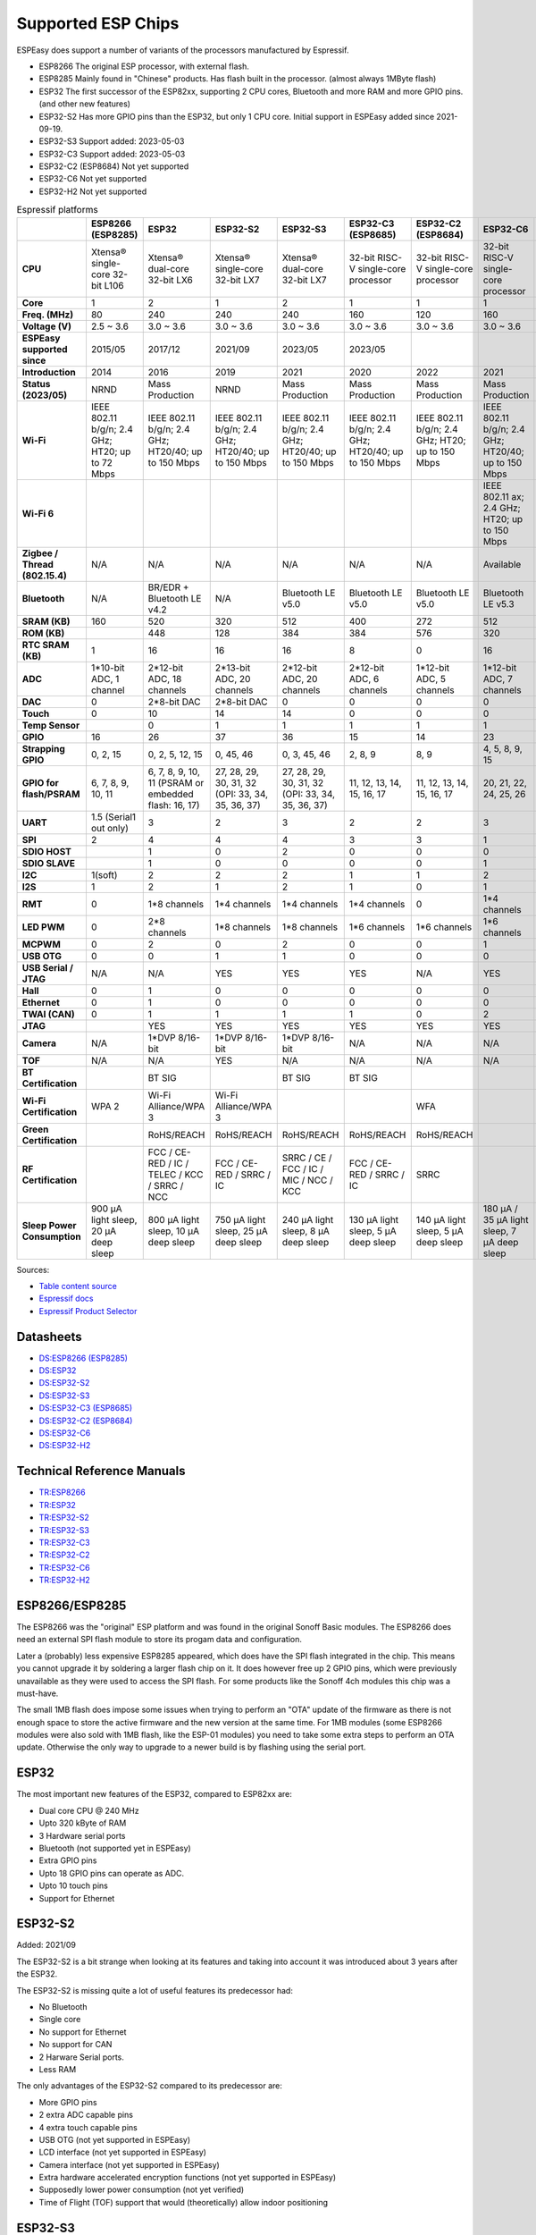 Supported ESP Chips
*******************

ESPEasy does support a number of variants of the processors manufactured by Espressif.

* ESP8266 The original ESP processor, with external flash.
* ESP8285 Mainly found in "Chinese" products. Has flash built in the processor. (almost always 1MByte flash)
* ESP32 The first successor of the ESP82xx, supporting 2 CPU cores, Bluetooth and more RAM and more GPIO pins. (and other new features)
* ESP32-S2 Has more GPIO pins than the ESP32, but only 1 CPU core. Initial support in ESPEasy added since 2021-09-19.
* ESP32-S3 Support added: 2023-05-03
* ESP32-C3 Support added: 2023-05-03
* ESP32-C2 (ESP8684) Not yet supported
* ESP32-C6 Not yet supported
* ESP32-H2 Not yet supported


.. list-table:: Espressif platforms
   :header-rows: 1
   :widths: 7 7 7 7 7 7 7 7 7
   :stub-columns: 1

   *  - 
      - ESP8266 (ESP8285)
      - ESP32
      - ESP32-S2
      - ESP32-S3
      - ESP32-C3 (ESP8685)
      - ESP32-C2 (ESP8684)
      - ESP32-C6
      - ESP32-H2
   *  - CPU
      - Xtensa® single-core 32-bit L106
      - Xtensa® dual-core 32-bit LX6
      - Xtensa® single-core 32-bit LX7
      - Xtensa® dual-core 32-bit LX7
      - 32-bit RISC-V single-core processor
      - 32-bit RISC-V single-core processor
      - 32-bit RISC-V single-core processor
      - 32-bit RISC-V single-core processor
   *  - Core
      - 1
      - 2
      - 1
      - 2
      - 1
      - 1
      - 1
      - 1
   *  - Freq. (MHz)
      - 80
      - 240
      - 240
      - 240
      - 160
      - 120
      - 160
      - 96
   *  - Voltage (V)
      - 2.5 ~ 3.6
      - 3.0 ~ 3.6
      - 3.0 ~ 3.6
      - 3.0 ~ 3.6
      - 3.0 ~ 3.6
      - 3.0 ~ 3.6
      - 3.0 ~ 3.6
      - 3.3 ~ 3.6
   *  - ESPEasy supported since
      - 2015/05
      - 2017/12
      - 2021/09
      - 2023/05
      - 2023/05
      - 
      - 
      - 
   *  - Introduction
      - 2014
      - 2016
      - 2019
      - 2021
      - 2020
      - 2022
      - 2021
      - 2021
   *  - Status (2023/05)
      - NRND
      - Mass Production
      - NRND
      - Mass Production
      - Mass Production
      - Mass Production
      - Mass Production
      - Sample
   *  - Wi-Fi
      - IEEE 802.11 b/g/n; 2.4 GHz; HT20; up to 72 Mbps
      - IEEE 802.11 b/g/n; 2.4 GHz; HT20/40; up to 150 Mbps
      - IEEE 802.11 b/g/n; 2.4 GHz; HT20/40; up to 150 Mbps
      - IEEE 802.11 b/g/n; 2.4 GHz; HT20/40; up to 150 Mbps
      - IEEE 802.11 b/g/n; 2.4 GHz; HT20/40; up to 150 Mbps
      - IEEE 802.11 b/g/n; 2.4 GHz; HT20; up to 150 Mbps
      - IEEE 802.11 b/g/n; 2.4 GHz; HT20/40; up to 150 Mbps
      - No Wi-Fi
   *  - Wi-Fi 6
      - 
      - 
      - 
      - 
      - 
      - 
      - IEEE 802.11 ax; 2.4 GHz; HT20; up to 150 Mbps
      - 
   *  - Zigbee / Thread (802.15.4)
      - N/A
      - N/A
      - N/A
      - N/A
      - N/A
      - N/A
      - Available
      - Available
   *  - Bluetooth
      - N/A
      - BR/EDR + Bluetooth LE v4.2
      - N/A
      - Bluetooth LE v5.0
      - Bluetooth LE v5.0
      - Bluetooth LE v5.0
      - Bluetooth LE v5.3
      - Bluetooth LE v5.0
   *  - SRAM (KB)
      - 160
      - 520
      - 320
      - 512
      - 400
      - 272
      - 512
      - 320
   *  - ROM (KB)
      - 
      - 448
      - 128
      - 384
      - 384
      - 576
      - 320
      - 128
   *  - RTC SRAM (KB)
      - 1
      - 16
      - 16
      - 16
      - 8
      - 0
      - 16
      - 4
   *  - ADC
      - 1*10-bit ADC, 1 channel
      - 2*12-bit ADC, 18 channels
      - 2*13-bit ADC, 20 channels
      - 2*12-bit ADC, 20 channels
      - 2*12-bit ADC, 6 channels
      - 1*12-bit ADC, 5 channels
      - 1*12-bit ADC, 7 channels
      - 1*12-bit ADC, 5 channels
   *  - DAC
      - 0
      - 2*8-bit DAC
      - 2*8-bit DAC
      - 0
      - 0
      - 0
      - 0
      - 0
   *  - Touch
      - 0
      - 10
      - 14
      - 14
      - 0
      - 0
      - 0
      - 0
   *  - Temp Sensor
      - 
      - 0
      - 1
      - 1
      - 1
      - 1
      - 1
      - 1
   *  - GPIO
      - 16
      - 26
      - 37
      - 36
      - 15
      - 14
      - 23
      - 19
   *  - Strapping GPIO
      - 0, 2, 15
      - 0, 2, 5, 12, 15
      - 0, 45, 46
      - 0, 3, 45, 46
      - 2, 8, 9
      - 8, 9
      - 4, 5, 8, 9, 15
      - 8, 9
   *  - GPIO for flash/PSRAM
      - 6, 7, 8, 9, 10, 11
      - 6, 7, 8, 9, 10, 11 (PSRAM or embedded flash: 16, 17)
      - 27, 28, 29, 30, 31, 32 (OPI: 33, 34, 35, 36, 37)
      - 27, 28, 29, 30, 31, 32 (OPI: 33, 34, 35, 36, 37)
      - 11, 12, 13, 14, 15, 16, 17
      - 11, 12, 13, 14, 15, 16, 17
      - 20, 21, 22, 24, 25, 26
      - 
   *  - UART
      - 1.5 (Serial1 out only)
      - 3
      - 2
      - 3
      - 2
      - 2
      - 3
      - 2
   *  - SPI
      - 2
      - 4
      - 4
      - 4
      - 3
      - 3
      - 1
      - 3
   *  - SDIO HOST
      - 
      - 1
      - 0
      - 2
      - 0
      - 0
      - 0
      - 0
   *  - SDIO SLAVE
      - 
      - 1
      - 0
      - 0
      - 0
      - 0
      - 1
      - 0
   *  - I2C
      - 1(soft)
      - 2
      - 2
      - 2
      - 1
      - 1
      - 2
      - 2
   *  - I2S
      - 1
      - 2
      - 1
      - 2
      - 1
      - 0
      - 1
      - 1
   *  - RMT
      - 0
      - 1*8 channels
      - 1*4 channels
      - 1*4 channels
      - 1*4 channels
      - 0
      - 1*4 channels
      - 1*2 channels
   *  - LED PWM
      - 0
      - 2*8 channels
      - 1*8 channels
      - 1*8 channels
      - 1*6 channels
      - 1*6 channels
      - 1*6 channels
      - 1*6 channels
   *  - MCPWM
      - 0
      - 2
      - 0
      - 2
      - 0
      - 0
      - 1
      - 1
   *  - USB OTG
      - 0
      - 0
      - 1
      - 1
      - 0
      - 0
      - 0
      - 0
   *  - USB Serial / JTAG
      - N/A
      - N/A
      - YES
      - YES
      - YES
      - N/A
      - YES
      - YES
   *  - Hall
      - 0
      - 1
      - 0
      - 0
      - 0
      - 0
      - 0
      - 0
   *  - Ethernet
      - 0
      - 1
      - 0
      - 0
      - 0
      - 0
      - 0
      - 0
   *  - TWAI (CAN)
      - 0
      - 1
      - 1
      - 1
      - 1
      - 0
      - 2
      - 1
   *  - JTAG
      - 
      - YES
      - YES
      - YES
      - YES
      - YES
      - YES
      - YES
   *  - Camera
      - N/A
      - 1*DVP 8/16-bit
      - 1*DVP 8/16-bit
      - 1*DVP 8/16-bit
      - N/A
      - N/A
      - N/A
      - N/A
   *  - TOF
      - N/A
      - N/A
      - YES
      - N/A
      - N/A
      - N/A
      - N/A
      - N/A
   *  - BT Certification
      - 
      - BT SIG
      - 
      - BT SIG
      - BT SIG
      - 
      - 
      - 
   *  - Wi-Fi Certification
      - WPA 2
      - Wi-Fi Alliance/WPA 3
      - Wi-Fi Alliance/WPA 3
      - 
      - 
      - WFA
      - 
      - 
   *  - Green Certification
      - 
      - RoHS/REACH
      - RoHS/REACH
      - RoHS/REACH
      - RoHS/REACH
      - RoHS/REACH
      - 
      - 
   *  - RF Certification
      - 
      - FCC / CE-RED / IC / TELEC / KCC / SRRC / NCC
      - FCC / CE-RED / SRRC / IC
      - SRRC / CE / FCC / IC / MIC / NCC / KCC
      - FCC / CE-RED / SRRC / IC
      - SRRC
      - 
      - 
   *  - Sleep Power Consumption 
      - 900 µA light sleep, 20 µA deep sleep
      - 800 µA light sleep, 10 µA deep sleep
      - 750 µA light sleep, 25 µA deep sleep
      - 240 µA light sleep, 8 µA deep sleep
      - 130 µA light sleep, 5 µA deep sleep
      - 140 µA light sleep, 5 µA deep sleep
      - 180 µA / 35 µA light sleep, 7 µA deep sleep
      - 


Sources:

* `Table content source <https://maker.pro/esp8266/tutorial/a-comparison-of-the-new-esp32-s2-to-the-esp32>`_
* `Espressif docs <https://docs.espressif.com/projects/esp-idf/en/v5.0/esp32c2/hw-reference/chip-series-comparison.html>`_
* `Espressif Product Selector <https://products.espressif.com/#/product-comparison>`_

Datasheets
==========

* `DS:ESP8266 (ESP8285) <https://www.espressif.com/sites/default/files/documentation/0a-esp8266ex_datasheet_en.pdf>`_
* `DS:ESP32 <https://www.espressif.com/sites/default/files/documentation/esp32_datasheet_en.pdf>`_
* `DS:ESP32-S2 <https://www.espressif.com/sites/default/files/documentation/esp32-s2_datasheet_en.pdf>`_
* `DS:ESP32-S3 <https://www.espressif.com/sites/default/files/documentation/esp32-s3_datasheet_en.pdf>`_
* `DS:ESP32-C3 (ESP8685) <https://www.espressif.com/sites/default/files/documentation/esp32-c3_datasheet_en.pdf>`_
* `DS:ESP32-C2 (ESP8684) <https://www.espressif.com/sites/default/files/documentation/esp8684_datasheet_en.pdf>`_
* `DS:ESP32-C6 <https://www.espressif.com/sites/default/files/documentation/esp32-c6_datasheet_en.pdf>`_
* `DS:ESP32-H2 <https://cdn-shop.adafruit.com/product-files/5715/esp32-h2_datasheet_en.pdf>`_


Technical Reference Manuals
===========================

* `TR:ESP8266 <https://www.espressif.com/sites/default/files/documentation/esp8266-technical_reference_en.pdf>`_
* `TR:ESP32 <https://www.espressif.com/sites/default/files/documentation/esp32_technical_reference_manual_en.pdf>`_
* `TR:ESP32-S2 <https://www.espressif.com/sites/default/files/documentation/esp32-s2_technical_reference_manual_en.pdf>`_
* `TR:ESP32-S3 <https://www.espressif.com/sites/default/files/documentation/esp32-s3_technical_reference_manual_en.pdf>`_
* `TR:ESP32-C3 <https://www.espressif.com/sites/default/files/documentation/esp32-c3_technical_reference_manual_en.pdf>`_
* `TR:ESP32-C2 <https://www.espressif.com/sites/default/files/documentation/esp8684_technical_reference_manual_en.pdf>`_
* `TR:ESP32-C6 <https://www.espressif.com/sites/default/files/documentation/esp32-c6_technical_reference_manual_en.pdf>`_
* `TR:ESP32-H2 <https://www.espressif.com/sites/default/files/documentation/esp32-h2_technical_reference_manual_en.pdf>`_


ESP8266/ESP8285
===============

The ESP8266 was the "original" ESP platform and was found in the original Sonoff Basic modules.
The ESP8266 does need an external SPI flash module to store its progam data and configuration.

Later a (probably) less expensive ESP8285 appeared, which does have the SPI flash integrated in the chip.
This means you cannot upgrade it by soldering a larger flash chip on it.
It does however free up 2 GPIO pins, which were previously unavailable as they were used to access the SPI flash.
For some products like the Sonoff 4ch modules this chip was a must-have.

The small 1MB flash does impose some issues when trying to perform an "OTA" update of the firmware as there is not enough space to store the active firmware and the new version at the same time.
For 1MB modules (some ESP8266 modules were also sold with 1MB flash, like the ESP-01 modules) you need to take some extra steps to perform an OTA update.
Otherwise the only way to upgrade to a newer build is by flashing using the serial port.




ESP32
=====

The most important new features of the ESP32, compared to ESP82xx are:

- Dual core CPU @ 240 MHz
- Upto 320 kByte of RAM
- 3 Hardware serial ports
- Bluetooth (not supported yet in ESPEasy)
- Extra GPIO pins
- Upto 18 GPIO pins can operate as ADC.
- Upto 10 touch pins
- Support for Ethernet



ESP32-S2
========

Added: 2021/09

The ESP32-S2 is a bit strange when looking at its features and taking into account it was introduced about 3 years after the ESP32.

The ESP32-S2 is missing quite a lot of useful features its predecessor had:

- No Bluetooth
- Single core
- No support for Ethernet
- No support for CAN
- 2 Harware Serial ports.
- Less RAM

The only advantages of the ESP32-S2 compared to its predecessor are:

- More GPIO pins
- 2 extra ADC capable pins
- 4 extra touch capable pins
- USB OTG (not yet supported in ESPEasy)
- LCD interface (not yet supported in ESPEasy)
- Camera interface (not yet supported in ESPEasy)
- Extra hardware accelerated encryption functions (not yet supported in ESPEasy)
- Supposedly lower power consumption (not yet verified)
- Time of Flight (TOF) support that would (theoretically) allow indoor positioning


ESP32-S3
========

Added: 2023/05/09

The most powerful and versatile ESP32 variant currently available.

It outperforms the classic ESP32 in almost any way.

The only drawback is that it doesn't support a RMII ethernet interface.

.. note:: Support for the ESP32-S3 is very preliminary, as in it is hardly tested (as of May 2023)


Quad/Octal SPI mode
^^^^^^^^^^^^^^^^^^^

SPI wiring to flash/PSRAM on ESP32-S3 is a bit of a mess.

Some ESP32-S3 chips have embedded PSRAM.
When they do, you may need to have the SPI bus for memory/flash set to QIO/OPI mode.

Flash and PSRAM can be wired using 4 (quad/QIO/QSPI mode) or 8 (octal/OPI mode) lines to the SPI bus.
However a device intended for octal mode cannot work in quad mode and vice verse.

* 2 MB PSRAM typically operates in quad mode.
* 8 MB PSRAM typically needs octal (OPI) mode.

8 MB PSRAM addressed in quad (QIO/QSPI) mode, will simply not be detected.

Using the wrong SPI mode to address flash is even worse as it isn't really clear which flash sizes may use quad and which use octal wired flash.
Also it is impossible to simply detect how it is wired at runtime and change these access modes when booting the device.

To support all modes, we simply need to make several versions

.. list-table:: ESP32-S3 variants
   :header-rows: 1
   :widths: 7 7 7 7 7
   :stub-columns: 1

   *  - Module
      - Chip
      - Flash (Mode)
      - SPI RAM (Mode)
      - Build memory_type
   *  - ESP32-S3-WROOM-1x-N4
      - ESP32-S3
      - 4 MB (Quad SPI)
      - -
      - ``qio_qspi``
   *  - ESP32-S3-WROOM-1x-N8
      - ESP32-S3
      - 8 MB (Quad SPI)
      - -
      - ``qio_qspi``
   *  - ESP32-S3-WROOM-1x-N16
      - ESP32-S3
      - 16 MB (Quad SPI)
      - -
      - ``qio_qspi``
   *  - ESP32-S3-WROOM-1x-H4
      - ESP32-S3
      - 4 MB (Quad SPI)
      - -
      - ``qio_qspi``
   *  - ESP32-S3-WROOM-1x-N4R2
      - ESP32-S3R2
      - 4 MB (Quad SPI)
      - 2 MB (Quad SPI)
      - ``qio_qspi``
   *  - ESP32-S3-WROOM-1x-N8R2
      - ESP32-S3R2
      - 8 MB (Quad SPI)
      - 2 MB (Quad SPI)
      - ``qio_qspi``
   *  - ESP32-S3-WROOM-1x-N16R2
      - ESP32-S3R2
      - 16 MB (Quad SPI)
      - 2 MB (Quad SPI)
      - ``qio_qspi``
   *  - ESP32-S3-WROOM-1x-N4R8
      - ESP32-S3R8
      - 4 MB (Quad SPI)
      - 8 MB (Octal SPI)
      - ``qio_opi``
   *  - ESP32-S3-WROOM-1x-N8R8
      - ESP32-S3R8
      - 8 MB (Quad SPI)
      - 8 MB (Octal SPI)
      - ``qio_opi``
   *  - ESP32-S3-WROOM-1x-N16R8
      - ESP32-S3R8
      - 16 MB (Quad SPI)
      - 8 MB (Octal SPI)
      - ``qio_opi``
   *  - ESP32-S3-WROOM-2-N16R8V
      - ESP32-S3R8V
      - 16 MB (Octal SPI)
      - 8 MB (Octal SPI)
      - ``opi_opi``
   *  - ESP32-S3-WROOM-2-N32R8V
      - ESP32-S3R8V
      - 32 MB (Octal SPI)
      - 8 MB (Octal SPI)
      - ``opi_opi``
   *  - ESP32-S3-MINI-1x-N8
      - ESP32-S3FN8
      - 8 MB (Quad SPI)
      - -
      - ``qio_qspi``
   *  - ESP32-S3-MINI-1x-N4R2
      - ESP32-S3FH4R2
      - 4 MB (Quad SPI)
      - 2 MB (Quad SPI)
      - ``qio_qspi``
   *  - ESP32-S3-MINI-1x-H4R2
      - ESP32-S3FH4R2
      - 4 MB (Quad SPI)
      - 2 MB (Quad SPI)
      - ``qio_qspi``


Build versions:

* All ESP32-S3 builds have PSRAM enabled.
* The default SPI mode will be quad mode for both flash and PSRAM
* ``max_ESP32s3_16M8M_LittleFS_OPI_PSRAM_CDC`` will have quad mode for flash and octal (OPI) mode for PSRAM. (typical 8MB PSRAM)



ESP32-C3
========

Added: 2023/05/09

The ESP32-C3 is available in various versions.

For example there is an ESP32-C3-12F module made by Espressif clearly aimed to be a 1-to-1 replacement of the ESP12-F, which uses the ESP8266.

Due to the used RISC-V core used in the ESP32-C3, this is a very 'snappy' device and the SDK support appears to be far more mature then what one might expect given its relative recent introduction.

.. note:: Support for the ESP32-C3 is very preliminary, as in it is hardly tested (as of May 2023)


ESP32-C2/ESP8684
================

The ESP32-C2 is only available with embedded flash and can only be found labelled as "ESP8684".

It looks like it is aimed to be used in single purpose devices, due to its low GPIO count and only requiring a bare minimum of external parts.


.. note:: Not yet supported (as of May 2023)

ESP32-C6
========

The ESP32-C6 seems to be aimed at being used as a gateway for the new Thread protocol and Wi-Fi.

It is the more powerful version of the ESP32-H2 and also includes not only the traditional 2.4 GHz Wi-Fi, but also the new Wi-Fi6 standard on 2.4 GHz.

.. note:: Not yet supported (as of May 2023)

ESP32-H2
========

This is a rather strange product as it does not support any Wi-Fi.
However it is the first device aimed at the new Thread standard.

Since it does not support any Wi-Fi, it is unsure if there will be ESPEasy support for it in the near future.

.. note:: Not yet supported (as of May 2023)
